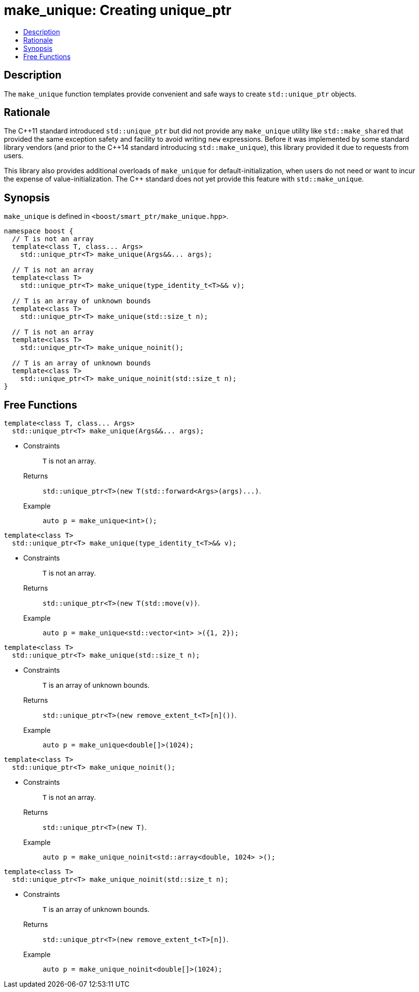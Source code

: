 ////
Copyright 2017 Peter Dimov
Copyright 2017 Glen Joseph Fernandes (glenjofe@gmail.com)

Distributed under the Boost Software License, Version 1.0.

See accompanying file LICENSE_1_0.txt or copy at
http://www.boost.org/LICENSE_1_0.txt
////

[#make_unique]
# make_unique: Creating unique_ptr
:toc:
:toc-title:
:idprefix: make_unique_

## Description

The `make_unique` function templates provide convenient and safe ways to
create `std::unique_ptr` objects.

## Rationale

The {cpp}11 standard introduced `std::unique_ptr` but did not provide any
`make_unique` utility like `std::make_shared` that provided the same
exception safety and facility to avoid writing `new` expressions. Before it
was implemented by some standard library vendors (and prior to the {cpp}14
standard introducing `std::make_unique`), this library provided it due to
requests from users.

This library also provides additional overloads of `make_unique` for
default-initialization, when users do not need or want to incur the expense
of value-initialization. The {cpp} standard does not yet provide this
feature with `std::make_unique`.

## Synopsis

`make_unique` is defined in `<boost/smart_ptr/make_unique.hpp>`.

[subs=+quotes]
```
namespace boost {
  `// T is not an array`
  template<class T, class... Args>
    std::unique_ptr<T> make_unique(Args&&... args);

  `// T is not an array`
  template<class T>
    std::unique_ptr<T> make_unique(type_identity_t<T>&& v);

  `// T is an array of unknown bounds`
  template<class T>
    std::unique_ptr<T> make_unique(std::size_t n);

  `// T is not an array`
  template<class T>
    std::unique_ptr<T> make_unique_noinit();

  `// T is an array of unknown bounds`
  template<class T>
    std::unique_ptr<T> make_unique_noinit(std::size_t n);
}
```

## Free Functions

```
template<class T, class... Args>
  std::unique_ptr<T> make_unique(Args&&... args);
```
[none]
* {blank}
+
Constraints:: `T` is not an array.
Returns:: `std::unique_ptr<T>(new T(std::forward<Args>(args)\...)`.
Example:: `auto p = make_unique<int>();`

```
template<class T>
  std::unique_ptr<T> make_unique(type_identity_t<T>&& v);
```
[none]
* {blank}
+
Constraints:: `T` is not an array.
Returns:: `std::unique_ptr<T>(new T(std::move(v))`.
Example:: `auto p = make_unique<std::vector<int> >({1, 2});`

```
template<class T>
  std::unique_ptr<T> make_unique(std::size_t n);
```
[none]
* {blank}
+
Constraints:: `T` is an array of unknown bounds.
Returns:: `std::unique_ptr<T>(new remove_extent_t<T>[n]())`.
Example:: `auto p = make_unique<double[]>(1024);`

```
template<class T>
  std::unique_ptr<T> make_unique_noinit();
```
[none]
* {blank}
+
Constraints:: `T` is not an array.
Returns:: `std::unique_ptr<T>(new T)`.
Example:: `auto p = make_unique_noinit<std::array<double, 1024> >();`

```
template<class T>
  std::unique_ptr<T> make_unique_noinit(std::size_t n);
```
[none]
* {blank}
+
Constraints:: `T` is an array of unknown bounds.
Returns:: `std::unique_ptr<T>(new remove_extent_t<T>[n])`.
Example:: `auto p = make_unique_noinit<double[]>(1024);`
